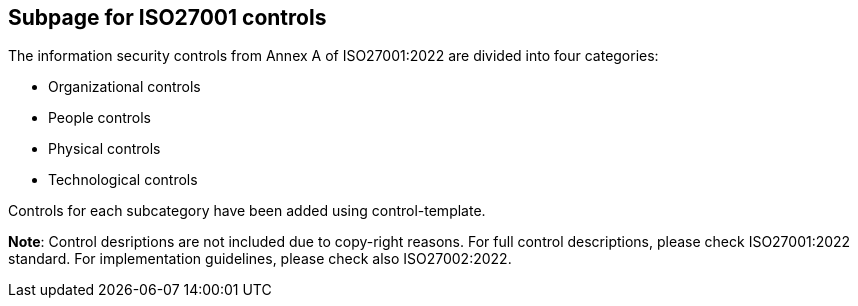 ## Subpage for ISO27001 controls

The information security controls from Annex A of ISO27001:2022 are divided into four categories:

* Organizational controls

* People controls

* Physical controls

* Technological controls

Controls for each subcategory have been added using control-template.

**Note**: Control desriptions are not included due to copy-right reasons. 
For full control descriptions, please check ISO27001:2022 standard. 
For implementation guidelines, please check also ISO27002:2022.